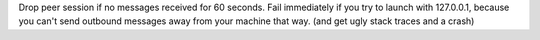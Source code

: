 Drop peer session if no messages received for 60 seconds. Fail immediately if you try to launch with
127.0.0.1, because you can't send outbound messages away from your machine that way. (and get ugly
stack traces and a crash)
